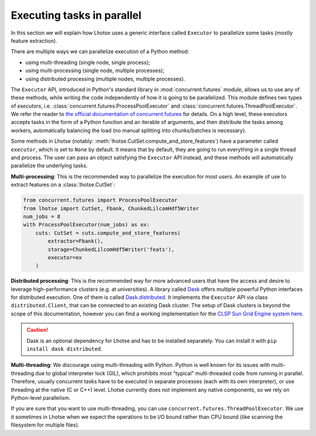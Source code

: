 Executing tasks in parallel
===========================

In this section we will explain how Lhotse uses a generic interface called ``Executor`` to
parallelize some tasks (mostly feature extraction).

There are multiple ways we can parallelize execution of a Python method:

- using multi-threading (single node, single process);
- using multi-processing (single node, multiple processes);
- using distributed processing (multiple nodes, multiple processes).

The ``Executor`` API, introduced in Python's standard library in :mod:`concurrent.futures` module,
allows us to use any of these methods, while writing the code independently of how it is going to be parallelized.
This module defines two types of *executors*, i.e. :class:`concurrent.futures.ProcessPoolExecutor`
and :class:`concurrent.futures.ThreadPoolExecutor`.
We refer the reader to `the official documentation of concurrent.futures`_ for details.
On a high level, these executors accepts tasks in the form of a Python function and an iterable of arguments,
and then distribute the tasks among workers, automatically balancing the load
(no manual splitting into chunks/batches is necessary).

Some methods in Lhotse (notably: :meth:`lhotse.CutSet.compute_and_store_features`) have a parameter called ``executor``,
which is set to ``None`` by default.
It means that by default, they are going to run everything in a single thread and process.
The user can pass an object satisfying the ``Executor`` API instead, and these methods will
automatically parallelize the underlying tasks.

**Multi-processing**: This is the recommended way to parallelize the execution for most users.
An example of use to extract features on a :class:`lhotse.CutSet`:

.. code-block::

    from concurrent.futures import ProcessPoolExecutor
    from lhotse import CutSet, Fbank, ChunkedLilcomHdf5Writer
    num_jobs = 8
    with ProcessPoolExecutor(num_jobs) as ex:
        cuts: CutSet = cuts.compute_and_store_features(
            extractor=Fbank(),
            storage=ChunkedLilcomHdf5Writer('feats'),
            executor=ex
        )

**Distributed processing**: This is the recommended way for more advanced users that have the access and desire to
leverage high-performance clusters (e.g. at universities).
A library called `Dask`_ offers multiple powerful Python interfaces for distributed execution.
One of them is called `Dask.distributed`_.
It implements the ``Executor`` API via class ``distributed.Client``, that can be connected to an existing
Dask cluster.
The setup of Dask clusters is beyond the scope of this documentation, however you can find a working
implementation for the `CLSP Sun Grid Engine system here`_.

.. caution::

    Dask is an optional dependency for Lhotse and has to be installed separately.
    You can install it with ``pip install dask distributed``.

**Multi-threading**: We discourage using multi-threading with Python.
Python is well known for its issues with multi-threading due to global interpreter lock (GIL), which
prohibits most "typical" multi-threaded code from running in parallel. Therefore, usually concurrent tasks
have to be executed in separate processes (each with its own interpreter), or use threading at the native
(C or C++) level. Lhotse currently does not implement any native components, so we rely on Python-level parallelism.

If you are sure that you want to use multi-threading, you can use ``concurrent.futures.ThreadPoolExecutor``.
We use it sometimes in Lhotse when we expect the operations to be I/O bound rather than CPU bound
(like scanning the filesystem for multiple files).

.. _Dask: https://dask.org
.. _the official documentation of concurrent.futures: https://docs.python.org/3.8/library/concurrent.futures.html
.. _Dask.distributed: https://distributed.dask.org/en/latest/
.. _CLSP Sun Grid Engine system here: https://github.com/pzelasko/plz
